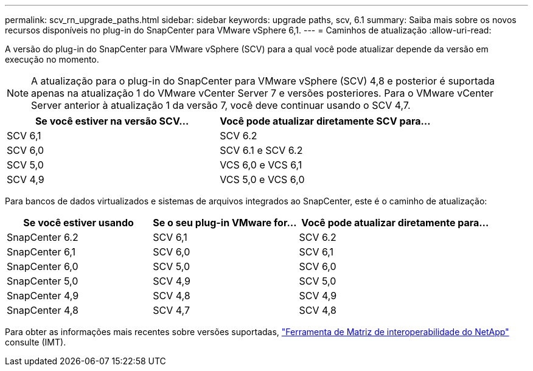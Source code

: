 ---
permalink: scv_rn_upgrade_paths.html 
sidebar: sidebar 
keywords: upgrade paths, scv, 6.1 
summary: Saiba mais sobre os novos recursos disponíveis no plug-in do SnapCenter para VMware vSphere 6,1. 
---
= Caminhos de atualização
:allow-uri-read: 


[role="lead"]
A versão do plug-in do SnapCenter para VMware vSphere (SCV) para a qual você pode atualizar depende da versão em execução no momento.

[NOTE]
====
A atualização para o plug-in do SnapCenter para VMware vSphere (SCV) 4,8 e posterior é suportada apenas na atualização 1 do VMware vCenter Server 7 e versões posteriores. Para o VMware vCenter Server anterior à atualização 1 da versão 7, você deve continuar usando o SCV 4,7.

====
[cols="50%,50%"]
|===
| Se você estiver na versão SCV... | Você pode atualizar diretamente SCV para... 


 a| 
SCV 6,1
 a| 
SCV 6.2



 a| 
SCV 6,0
 a| 
SCV 6.1 e SCV 6.2



 a| 
SCV 5,0
 a| 
VCS 6,0 e VCS 6,1



 a| 
SCV 4,9
 a| 
VCS 5,0 e VCS 6,0

|===
Para bancos de dados virtualizados e sistemas de arquivos integrados ao SnapCenter, este é o caminho de atualização:

[cols="30%,30%,40%"]
|===
| Se você estiver usando | Se o seu plug-in VMware for... | Você pode atualizar diretamente para... 


 a| 
SnapCenter 6.2
 a| 
SCV 6,1
 a| 
SCV 6.2



 a| 
SnapCenter 6,1
 a| 
SCV 6,0
 a| 
SCV 6,1



 a| 
SnapCenter 6,0
 a| 
SCV 5,0
 a| 
SCV 6,0



 a| 
SnapCenter 5,0
 a| 
SCV 4,9
 a| 
SCV 5,0



 a| 
SnapCenter 4,9
 a| 
SCV 4,8
 a| 
SCV 4,9



 a| 
SnapCenter 4,8
 a| 
SCV 4,7
 a| 
SCV 4,8

|===
Para obter as informações mais recentes sobre versões suportadas, https://imt.netapp.com/matrix/imt.jsp?components=134348;&solution=1517&isHWU&src=IMT["Ferramenta de Matriz de interoperabilidade do NetApp"^] consulte (IMT).
